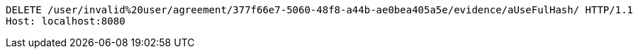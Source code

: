 [source,http,options="nowrap"]
----
DELETE /user/invalid%20user/agreement/377f66e7-5060-48f8-a44b-ae0bea405a5e/evidence/aUseFulHash/ HTTP/1.1
Host: localhost:8080

----
